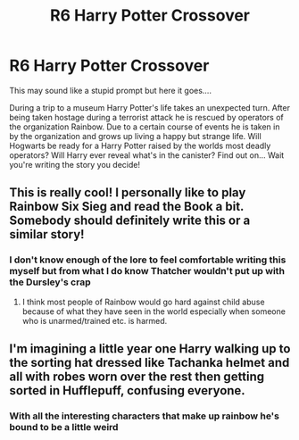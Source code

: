 #+TITLE: R6 Harry Potter Crossover

* R6 Harry Potter Crossover
:PROPERTIES:
:Author: CheckmateBen
:Score: 6
:DateUnix: 1617327692.0
:DateShort: 2021-Apr-02
:FlairText: Prompt
:END:
This may sound like a stupid prompt but here it goes....

During a trip to a museum Harry Potter's life takes an unexpected turn. After being taken hostage during a terrorist attack he is rescued by operators of the organization Rainbow. Due to a certain course of events he is taken in by the organization and grows up living a happy but strange life. Will Hogwarts be ready for a Harry Potter raised by the worlds most deadly operators? Will Harry ever reveal what's in the canister? Find out on... Wait you're writing the story you decide!


** This is really cool! I personally like to play Rainbow Six Sieg and read the Book a bit. Somebody should definitely write this or a similar story!
:PROPERTIES:
:Author: Reddit_user-11
:Score: 1
:DateUnix: 1617359787.0
:DateShort: 2021-Apr-02
:END:

*** I don't know enough of the lore to feel comfortable writing this myself but from what I do know Thatcher wouldn't put up with the Dursley's crap
:PROPERTIES:
:Author: CheckmateBen
:Score: 2
:DateUnix: 1617372199.0
:DateShort: 2021-Apr-02
:END:

**** I think most people of Rainbow would go hard against child abuse because of what they have seen in the world especially when someone who is unarmed/trained etc. is harmed.
:PROPERTIES:
:Author: Reddit_user-11
:Score: 1
:DateUnix: 1617377194.0
:DateShort: 2021-Apr-02
:END:


** I'm imagining a little year one Harry walking up to the sorting hat dressed like Tachanka helmet and all with robes worn over the rest then getting sorted in Hufflepuff, confusing everyone.
:PROPERTIES:
:Author: mr_Meaty68
:Score: 1
:DateUnix: 1617830696.0
:DateShort: 2021-Apr-08
:END:

*** With all the interesting characters that make up rainbow he's bound to be a little weird
:PROPERTIES:
:Author: CheckmateBen
:Score: 1
:DateUnix: 1617830770.0
:DateShort: 2021-Apr-08
:END:
